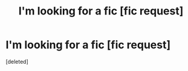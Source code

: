 #+TITLE: I'm looking for a fic [fic request]

* I'm looking for a fic [fic request]
:PROPERTIES:
:Score: 1
:DateUnix: 1538071850.0
:DateShort: 2018-Sep-27
:FlairText: Request
:END:
[deleted]

